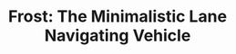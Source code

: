#+title: Frost: The Minimalistic Lane Navigating Vehicle

[[./org/figure/poster.png]] 

* [0/1] Tasks                                                      :noexport:
  - [ ] Remove dependency on Arduino & XBee
    - Protoboard for Pi Hat
    - 
